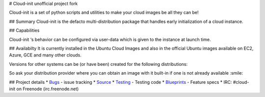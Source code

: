 # Cloud-init unofficial project fork

.. image:: https://readthedocs.org/projects/cloudinit/badge/?version=latest
   :target: http://cloudinit.readthedocs.io/en/latest/?badge=latest
   :alt: Documentation Status

.. image:: https://travis-ci.org/blackboxsw/cloud-init.svg?branch=master
   :target: https://travis-ci.org/blackboxsw/cloud-init

Cloud-init is a set of python scripts and utilities to make your cloud images be all they can be!

## Summary
Cloud-init is the defacto multi-distribution package that handles early initialization of a cloud instance.

## Capabilities

Cloud-init ‘s behavior can be configured via user-data which is given to the instance at launch time.

## Availabilty
It is currently installed in the Ubuntu Cloud Images and also in the official Ubuntu images available on EC2, Azure, GCE and many other clouds.

Versions for other systems can be (or have been) created for the following distributions:

.. Ubuntu
.. Fedora
.. Debian
.. RHEL
.. CentOS
.. and more...

So ask your distribution provider where you can obtain an image with it built-in if one is not already available :smile:

## Project details
* `Bugs`_ - issue tracking
* `Source`_
* `Testing`_ - Testing code
* `Blueprints`_ - Feature specs
* IRC: #cloud-init on Freenode (irc.freenode.net)

.. _Bugs: https://bugs.launchpad.net/cloud-init
.. _Source: https://github.com/cloud-init/cloud-init
.. _Blueprints: https://blueprints.launchpad.net/cloud-init
.. _Testing: https://cloudinit.readthedocs.io/en/latest/topics/tests.html
